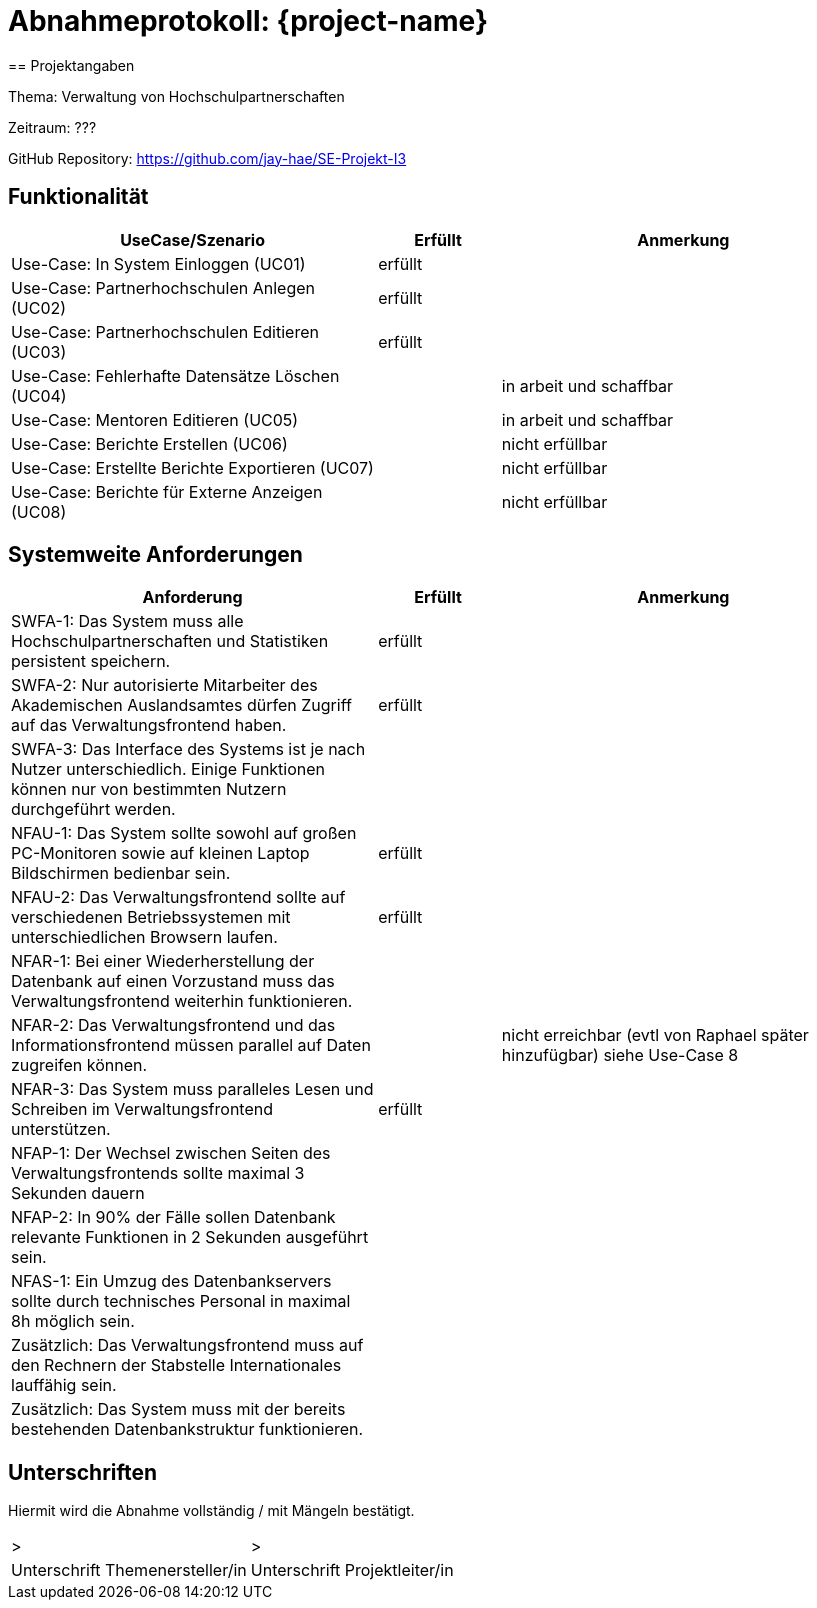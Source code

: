 = Abnahmeprotokoll: {project-name}
// Dokument wurde am 13.6 von Jakob bearbeitet und spiegelt den ist zustand wieder 
// vor der Abgabe muss das Protokoll aktualisiert werden!!
== Projektangaben

Thema: Verwaltung von Hochschulpartnerschaften

Zeitraum: ???

GitHub Repository: https://github.com/jay-hae/SE-Projekt-I3

== Funktionalität
[%header, cols="3,1,3"]
|===
|UseCase/Szenario | Erfüllt | Anmerkung
|Use-Case: In System Einloggen (UC01) | erfüllt |
|Use-Case: Partnerhochschulen Anlegen (UC02) | erfüllt |
|Use-Case: Partnerhochschulen Editieren (UC03) |erfüllt |
|Use-Case: Fehlerhafte Datensätze Löschen (UC04) | | in arbeit und schaffbar
|Use-Case: Mentoren Editieren (UC05) | | in arbeit und schaffbar
|Use-Case: Berichte Erstellen (UC06) | |nicht erfüllbar
|Use-Case: Erstellte Berichte Exportieren (UC07) | |nicht erfüllbar
|Use-Case: Berichte für Externe Anzeigen (UC08) | | nicht erfüllbar
|===

== Systemweite Anforderungen
[%header, cols="3,1,3"]
|===
|Anforderung | Erfüllt | Anmerkung
|SWFA-1: Das System muss alle Hochschulpartnerschaften und Statistiken persistent speichern. | erfüllt  |
|SWFA-2: Nur autorisierte Mitarbeiter des Akademischen Auslandsamtes dürfen Zugriff auf das Verwaltungsfrontend haben. | erfüllt  |
|SWFA-3: Das Interface des Systems ist je nach Nutzer unterschiedlich. Einige Funktionen können nur von bestimmten Nutzern durchgeführt werden. | |
|NFAU-1: Das System sollte sowohl auf großen PC-Monitoren sowie auf kleinen Laptop Bildschirmen bedienbar sein. | erfüllt  |
|NFAU-2: Das Verwaltungsfrontend sollte auf verschiedenen Betriebssystemen mit unterschiedlichen Browsern laufen. | erfüllt  |
|NFAR-1: Bei einer Wiederherstellung der Datenbank auf einen Vorzustand muss das Verwaltungsfrontend weiterhin funktionieren. | |
|NFAR-2: Das Verwaltungsfrontend und das Informationsfrontend müssen parallel auf Daten zugreifen können. | | nicht erreichbar (evtl von Raphael später hinzufügbar) siehe Use-Case 8
|NFAR-3: Das System muss paralleles Lesen und Schreiben im Verwaltungsfrontend unterstützen. | erfüllt  |
|NFAP-1: Der Wechsel zwischen Seiten des Verwaltungsfrontends sollte maximal 3 Sekunden dauern | |
|NFAP-2: In 90% der Fälle sollen Datenbank relevante Funktionen in 2 Sekunden ausgeführt sein. | |
|NFAS-1: Ein Umzug des Datenbankservers sollte durch technisches Personal in maximal 8h möglich sein. | |
|Zusätzlich: Das Verwaltungsfrontend muss auf den Rechnern der Stabstelle Internationales lauffähig sein. | |
|Zusätzlich: Das System muss mit der bereits bestehenden Datenbankstruktur funktionieren. | |
|===

== Unterschriften
Hiermit wird die Abnahme vollständig / mit Mängeln bestätigt.

|===
|> |>
| Unterschrift Themenersteller/in  | Unterschrift Projektleiter/in 
|===
